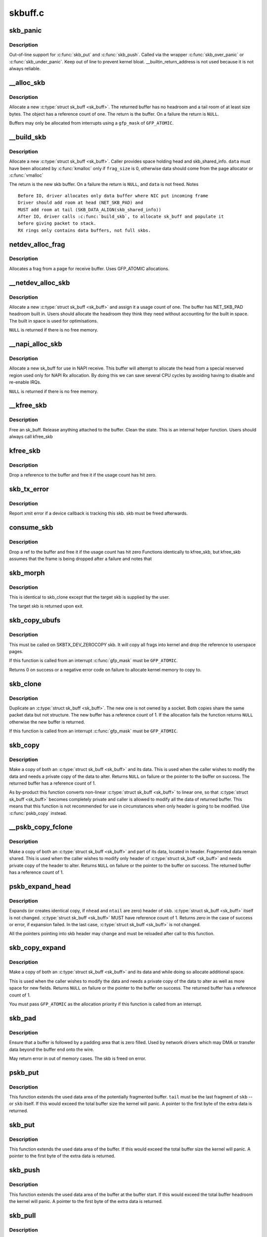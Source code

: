 .. -*- coding: utf-8; mode: rst -*-

========
skbuff.c
========

.. _`skb_panic`:

skb_panic
=========

.. c:function:: void skb_panic (struct sk_buff *skb, unsigned int sz, void *addr, const char msg[])

    private function for out-of-line support

    :param struct sk_buff \*skb:
        buffer

    :param unsigned int sz:
        size

    :param void \*addr:
        address

    :param const char msg:
        skb_over_panic or skb_under_panic


.. _`skb_panic.description`:

Description
-----------

Out-of-line support for :c:func:`skb_put` and :c:func:`skb_push`.
Called via the wrapper :c:func:`skb_over_panic` or :c:func:`skb_under_panic`.
Keep out of line to prevent kernel bloat.
__builtin_return_address is not used because it is not always reliable.


.. _`__alloc_skb`:

__alloc_skb
===========

.. c:function:: struct sk_buff *__alloc_skb (unsigned int size, gfp_t gfp_mask, int flags, int node)

    allocate a network buffer

    :param unsigned int size:
        size to allocate

    :param gfp_t gfp_mask:
        allocation mask

    :param int flags:
        If SKB_ALLOC_FCLONE is set, allocate from fclone cache
        instead of head cache and allocate a cloned (child) skb.
        If SKB_ALLOC_RX is set, __GFP_MEMALLOC will be used for
        allocations in case the data is required for writeback

    :param int node:
        numa node to allocate memory on


.. _`__alloc_skb.description`:

Description
-----------

Allocate a new :c:type:`struct sk_buff <sk_buff>`. The returned buffer has no headroom and a
tail room of at least size bytes. The object has a reference count
of one. The return is the buffer. On a failure the return is ``NULL``\ .

Buffers may only be allocated from interrupts using a ``gfp_mask`` of
``GFP_ATOMIC``\ .


.. _`__build_skb`:

__build_skb
===========

.. c:function:: struct sk_buff *__build_skb (void *data, unsigned int frag_size)

    build a network buffer

    :param void \*data:
        data buffer provided by caller

    :param unsigned int frag_size:
        size of data, or 0 if head was kmalloced


.. _`__build_skb.description`:

Description
-----------

Allocate a new :c:type:`struct sk_buff <sk_buff>`. Caller provides space holding head and
skb_shared_info. ``data`` must have been allocated by :c:func:`kmalloc` only if
``frag_size`` is 0, otherwise data should come from the page allocator
or :c:func:`vmalloc`

The return is the new skb buffer.
On a failure the return is ``NULL``\ , and ``data`` is not freed.
Notes ::

 Before IO, driver allocates only data buffer where NIC put incoming frame
 Driver should add room at head (NET_SKB_PAD) and
 MUST add room at tail (SKB_DATA_ALIGN(skb_shared_info))
 After IO, driver calls :c:func:`build_skb`, to allocate sk_buff and populate it
 before giving packet to stack.
 RX rings only contains data buffers, not full skbs.


.. _`netdev_alloc_frag`:

netdev_alloc_frag
=================

.. c:function:: void *netdev_alloc_frag (unsigned int fragsz)

    allocate a page fragment

    :param unsigned int fragsz:
        fragment size


.. _`netdev_alloc_frag.description`:

Description
-----------

Allocates a frag from a page for receive buffer.
Uses GFP_ATOMIC allocations.


.. _`__netdev_alloc_skb`:

__netdev_alloc_skb
==================

.. c:function:: struct sk_buff *__netdev_alloc_skb (struct net_device *dev, unsigned int len, gfp_t gfp_mask)

    allocate an skbuff for rx on a specific device

    :param struct net_device \*dev:
        network device to receive on

    :param unsigned int len:
        length to allocate

    :param gfp_t gfp_mask:
        get_free_pages mask, passed to alloc_skb


.. _`__netdev_alloc_skb.description`:

Description
-----------

Allocate a new :c:type:`struct sk_buff <sk_buff>` and assign it a usage count of one. The
buffer has NET_SKB_PAD headroom built in. Users should allocate
the headroom they think they need without accounting for the
built in space. The built in space is used for optimisations.

``NULL`` is returned if there is no free memory.


.. _`__napi_alloc_skb`:

__napi_alloc_skb
================

.. c:function:: struct sk_buff *__napi_alloc_skb (struct napi_struct *napi, unsigned int len, gfp_t gfp_mask)

    allocate skbuff for rx in a specific NAPI instance

    :param struct napi_struct \*napi:
        napi instance this buffer was allocated for

    :param unsigned int len:
        length to allocate

    :param gfp_t gfp_mask:
        get_free_pages mask, passed to alloc_skb and alloc_pages


.. _`__napi_alloc_skb.description`:

Description
-----------

Allocate a new sk_buff for use in NAPI receive.  This buffer will
attempt to allocate the head from a special reserved region used
only for NAPI Rx allocation.  By doing this we can save several
CPU cycles by avoiding having to disable and re-enable IRQs.

``NULL`` is returned if there is no free memory.


.. _`__kfree_skb`:

__kfree_skb
===========

.. c:function:: void __kfree_skb (struct sk_buff *skb)

    private function

    :param struct sk_buff \*skb:
        buffer


.. _`__kfree_skb.description`:

Description
-----------

Free an sk_buff. Release anything attached to the buffer.
Clean the state. This is an internal helper function. Users should
always call kfree_skb


.. _`kfree_skb`:

kfree_skb
=========

.. c:function:: void kfree_skb (struct sk_buff *skb)

    free an sk_buff

    :param struct sk_buff \*skb:
        buffer to free


.. _`kfree_skb.description`:

Description
-----------

Drop a reference to the buffer and free it if the usage count has
hit zero.


.. _`skb_tx_error`:

skb_tx_error
============

.. c:function:: void skb_tx_error (struct sk_buff *skb)

    report an sk_buff xmit error

    :param struct sk_buff \*skb:
        buffer that triggered an error


.. _`skb_tx_error.description`:

Description
-----------

Report xmit error if a device callback is tracking this skb.
skb must be freed afterwards.


.. _`consume_skb`:

consume_skb
===========

.. c:function:: void consume_skb (struct sk_buff *skb)

    free an skbuff

    :param struct sk_buff \*skb:
        buffer to free


.. _`consume_skb.description`:

Description
-----------

Drop a ref to the buffer and free it if the usage count has hit zero
Functions identically to kfree_skb, but kfree_skb assumes that the frame
is being dropped after a failure and notes that


.. _`skb_morph`:

skb_morph
=========

.. c:function:: struct sk_buff *skb_morph (struct sk_buff *dst, struct sk_buff *src)

    morph one skb into another

    :param struct sk_buff \*dst:
        the skb to receive the contents

    :param struct sk_buff \*src:
        the skb to supply the contents


.. _`skb_morph.description`:

Description
-----------

This is identical to skb_clone except that the target skb is
supplied by the user.

The target skb is returned upon exit.


.. _`skb_copy_ubufs`:

skb_copy_ubufs
==============

.. c:function:: int skb_copy_ubufs (struct sk_buff *skb, gfp_t gfp_mask)

    copy userspace skb frags buffers to kernel

    :param struct sk_buff \*skb:
        the skb to modify

    :param gfp_t gfp_mask:
        allocation priority


.. _`skb_copy_ubufs.description`:

Description
-----------

This must be called on SKBTX_DEV_ZEROCOPY skb.
It will copy all frags into kernel and drop the reference
to userspace pages.

If this function is called from an interrupt :c:func:`gfp_mask` must be
``GFP_ATOMIC``\ .

Returns 0 on success or a negative error code on failure
to allocate kernel memory to copy to.


.. _`skb_clone`:

skb_clone
=========

.. c:function:: struct sk_buff *skb_clone (struct sk_buff *skb, gfp_t gfp_mask)

    duplicate an sk_buff

    :param struct sk_buff \*skb:
        buffer to clone

    :param gfp_t gfp_mask:
        allocation priority


.. _`skb_clone.description`:

Description
-----------

Duplicate an :c:type:`struct sk_buff <sk_buff>`. The new one is not owned by a socket. Both
copies share the same packet data but not structure. The new
buffer has a reference count of 1. If the allocation fails the
function returns ``NULL`` otherwise the new buffer is returned.

If this function is called from an interrupt :c:func:`gfp_mask` must be
``GFP_ATOMIC``\ .


.. _`skb_copy`:

skb_copy
========

.. c:function:: struct sk_buff *skb_copy (const struct sk_buff *skb, gfp_t gfp_mask)

    create private copy of an sk_buff

    :param const struct sk_buff \*skb:
        buffer to copy

    :param gfp_t gfp_mask:
        allocation priority


.. _`skb_copy.description`:

Description
-----------

Make a copy of both an :c:type:`struct sk_buff <sk_buff>` and its data. This is used when the
caller wishes to modify the data and needs a private copy of the
data to alter. Returns ``NULL`` on failure or the pointer to the buffer
on success. The returned buffer has a reference count of 1.

As by-product this function converts non-linear :c:type:`struct sk_buff <sk_buff>` to linear
one, so that :c:type:`struct sk_buff <sk_buff>` becomes completely private and caller is allowed
to modify all the data of returned buffer. This means that this
function is not recommended for use in circumstances when only
header is going to be modified. Use :c:func:`pskb_copy` instead.


.. _`__pskb_copy_fclone`:

__pskb_copy_fclone
==================

.. c:function:: struct sk_buff *__pskb_copy_fclone (struct sk_buff *skb, int headroom, gfp_t gfp_mask, bool fclone)

    create copy of an sk_buff with private head.

    :param struct sk_buff \*skb:
        buffer to copy

    :param int headroom:
        headroom of new skb

    :param gfp_t gfp_mask:
        allocation priority

    :param bool fclone:
        if true allocate the copy of the skb from the fclone
        cache instead of the head cache; it is recommended to set this
        to true for the cases where the copy will likely be cloned


.. _`__pskb_copy_fclone.description`:

Description
-----------

Make a copy of both an :c:type:`struct sk_buff <sk_buff>` and part of its data, located
in header. Fragmented data remain shared. This is used when
the caller wishes to modify only header of :c:type:`struct sk_buff <sk_buff>` and needs
private copy of the header to alter. Returns ``NULL`` on failure
or the pointer to the buffer on success.
The returned buffer has a reference count of 1.


.. _`pskb_expand_head`:

pskb_expand_head
================

.. c:function:: int pskb_expand_head (struct sk_buff *skb, int nhead, int ntail, gfp_t gfp_mask)

    reallocate header of &sk_buff

    :param struct sk_buff \*skb:
        buffer to reallocate

    :param int nhead:
        room to add at head

    :param int ntail:
        room to add at tail

    :param gfp_t gfp_mask:
        allocation priority


.. _`pskb_expand_head.description`:

Description
-----------

Expands (or creates identical copy, if ``nhead`` and ``ntail`` are zero)
header of ``skb``\ . :c:type:`struct sk_buff <sk_buff>` itself is not changed. :c:type:`struct sk_buff <sk_buff>` MUST have
reference count of 1. Returns zero in the case of success or error,
if expansion failed. In the last case, :c:type:`struct sk_buff <sk_buff>` is not changed.

All the pointers pointing into skb header may change and must be
reloaded after call to this function.


.. _`skb_copy_expand`:

skb_copy_expand
===============

.. c:function:: struct sk_buff *skb_copy_expand (const struct sk_buff *skb, int newheadroom, int newtailroom, gfp_t gfp_mask)

    copy and expand sk_buff

    :param const struct sk_buff \*skb:
        buffer to copy

    :param int newheadroom:
        new free bytes at head

    :param int newtailroom:
        new free bytes at tail

    :param gfp_t gfp_mask:
        allocation priority


.. _`skb_copy_expand.description`:

Description
-----------

Make a copy of both an :c:type:`struct sk_buff <sk_buff>` and its data and while doing so
allocate additional space.

This is used when the caller wishes to modify the data and needs a
private copy of the data to alter as well as more space for new fields.
Returns ``NULL`` on failure or the pointer to the buffer
on success. The returned buffer has a reference count of 1.

You must pass ``GFP_ATOMIC`` as the allocation priority if this function
is called from an interrupt.


.. _`skb_pad`:

skb_pad
=======

.. c:function:: int skb_pad (struct sk_buff *skb, int pad)

    zero pad the tail of an skb

    :param struct sk_buff \*skb:
        buffer to pad

    :param int pad:
        space to pad


.. _`skb_pad.description`:

Description
-----------

Ensure that a buffer is followed by a padding area that is zero
filled. Used by network drivers which may DMA or transfer data
beyond the buffer end onto the wire.

May return error in out of memory cases. The skb is freed on error.


.. _`pskb_put`:

pskb_put
========

.. c:function:: unsigned char *pskb_put (struct sk_buff *skb, struct sk_buff *tail, int len)

    add data to the tail of a potentially fragmented buffer

    :param struct sk_buff \*skb:
        start of the buffer to use

    :param struct sk_buff \*tail:
        tail fragment of the buffer to use

    :param int len:
        amount of data to add


.. _`pskb_put.description`:

Description
-----------

This function extends the used data area of the potentially
fragmented buffer. ``tail`` must be the last fragment of ``skb`` -- or
``skb`` itself. If this would exceed the total buffer size the kernel
will panic. A pointer to the first byte of the extra data is
returned.


.. _`skb_put`:

skb_put
=======

.. c:function:: unsigned char *skb_put (struct sk_buff *skb, unsigned int len)

    add data to a buffer

    :param struct sk_buff \*skb:
        buffer to use

    :param unsigned int len:
        amount of data to add


.. _`skb_put.description`:

Description
-----------

This function extends the used data area of the buffer. If this would
exceed the total buffer size the kernel will panic. A pointer to the
first byte of the extra data is returned.


.. _`skb_push`:

skb_push
========

.. c:function:: unsigned char *skb_push (struct sk_buff *skb, unsigned int len)

    add data to the start of a buffer

    :param struct sk_buff \*skb:
        buffer to use

    :param unsigned int len:
        amount of data to add


.. _`skb_push.description`:

Description
-----------

This function extends the used data area of the buffer at the buffer
start. If this would exceed the total buffer headroom the kernel will
panic. A pointer to the first byte of the extra data is returned.


.. _`skb_pull`:

skb_pull
========

.. c:function:: unsigned char *skb_pull (struct sk_buff *skb, unsigned int len)

    remove data from the start of a buffer

    :param struct sk_buff \*skb:
        buffer to use

    :param unsigned int len:
        amount of data to remove


.. _`skb_pull.description`:

Description
-----------

This function removes data from the start of a buffer, returning
the memory to the headroom. A pointer to the next data in the buffer
is returned. Once the data has been pulled future pushes will overwrite
the old data.


.. _`skb_trim`:

skb_trim
========

.. c:function:: void skb_trim (struct sk_buff *skb, unsigned int len)

    remove end from a buffer

    :param struct sk_buff \*skb:
        buffer to alter

    :param unsigned int len:
        new length


.. _`skb_trim.description`:

Description
-----------

Cut the length of a buffer down by removing data from the tail. If
the buffer is already under the length specified it is not modified.
The skb must be linear.


.. _`__pskb_pull_tail`:

__pskb_pull_tail
================

.. c:function:: unsigned char *__pskb_pull_tail (struct sk_buff *skb, int delta)

    advance tail of skb header

    :param struct sk_buff \*skb:
        buffer to reallocate

    :param int delta:
        number of bytes to advance tail


.. _`__pskb_pull_tail.description`:

Description
-----------

The function makes a sense only on a fragmented :c:type:`struct sk_buff <sk_buff>`,
it expands header moving its tail forward and copying necessary
data from fragmented part.

:c:type:`struct sk_buff <sk_buff>` MUST have reference count of 1.

Returns ``NULL`` (and :c:type:`struct sk_buff <sk_buff>` does not change) if pull failed
or value of new tail of skb in the case of success.

All the pointers pointing into skb header may change and must be
reloaded after call to this function.


.. _`skb_copy_bits`:

skb_copy_bits
=============

.. c:function:: int skb_copy_bits (const struct sk_buff *skb, int offset, void *to, int len)

    copy bits from skb to kernel buffer

    :param const struct sk_buff \*skb:
        source skb

    :param int offset:
        offset in source

    :param void \*to:
        destination buffer

    :param int len:
        number of bytes to copy


.. _`skb_copy_bits.description`:

Description
-----------

Copy the specified number of bytes from the source skb to the
destination buffer.

CAUTION ! ::

        If its prototype is ever changed,
        check arch/{*}/net/{*}.S files,
        since it is called from BPF assembly code.


.. _`skb_store_bits`:

skb_store_bits
==============

.. c:function:: int skb_store_bits (struct sk_buff *skb, int offset, const void *from, int len)

    store bits from kernel buffer to skb

    :param struct sk_buff \*skb:
        destination buffer

    :param int offset:
        offset in destination

    :param const void \*from:
        source buffer

    :param int len:
        number of bytes to copy


.. _`skb_store_bits.description`:

Description
-----------

Copy the specified number of bytes from the source buffer to the
destination skb.  This function handles all the messy bits of
traversing fragment lists and such.


.. _`skb_zerocopy`:

skb_zerocopy
============

.. c:function:: int skb_zerocopy (struct sk_buff *to, struct sk_buff *from, int len, int hlen)

    Zero copy skb to skb

    :param struct sk_buff \*to:
        destination buffer

    :param struct sk_buff \*from:
        source buffer

    :param int len:
        number of bytes to copy from source buffer

    :param int hlen:
        size of linear headroom in destination buffer


.. _`skb_zerocopy.description`:

Description
-----------

Copies up to `len` bytes from `from` to `to` by creating references
to the frags in the source buffer.

The `hlen` as calculated by :c:func:`skb_zerocopy_headlen` specifies the
headroom in the `to` buffer.

Return value:
0: everything is OK
-ENOMEM: couldn't orphan frags of ``from`` due to lack of memory
-EFAULT: :c:func:`skb_copy_bits` found some problem with skb geometry


.. _`skb_dequeue`:

skb_dequeue
===========

.. c:function:: struct sk_buff *skb_dequeue (struct sk_buff_head *list)

    remove from the head of the queue

    :param struct sk_buff_head \*list:
        list to dequeue from


.. _`skb_dequeue.description`:

Description
-----------

Remove the head of the list. The list lock is taken so the function
may be used safely with other locking list functions. The head item is
returned or ``NULL`` if the list is empty.


.. _`skb_dequeue_tail`:

skb_dequeue_tail
================

.. c:function:: struct sk_buff *skb_dequeue_tail (struct sk_buff_head *list)

    remove from the tail of the queue

    :param struct sk_buff_head \*list:
        list to dequeue from


.. _`skb_dequeue_tail.description`:

Description
-----------

Remove the tail of the list. The list lock is taken so the function
may be used safely with other locking list functions. The tail item is
returned or ``NULL`` if the list is empty.


.. _`skb_queue_purge`:

skb_queue_purge
===============

.. c:function:: void skb_queue_purge (struct sk_buff_head *list)

    empty a list

    :param struct sk_buff_head \*list:
        list to empty


.. _`skb_queue_purge.description`:

Description
-----------

Delete all buffers on an :c:type:`struct sk_buff <sk_buff>` list. Each buffer is removed from
the list and one reference dropped. This function takes the list
lock and is atomic with respect to other list locking functions.


.. _`skb_queue_head`:

skb_queue_head
==============

.. c:function:: void skb_queue_head (struct sk_buff_head *list, struct sk_buff *newsk)

    queue a buffer at the list head

    :param struct sk_buff_head \*list:
        list to use

    :param struct sk_buff \*newsk:
        buffer to queue


.. _`skb_queue_head.description`:

Description
-----------

Queue a buffer at the start of the list. This function takes the
list lock and can be used safely with other locking :c:type:`struct sk_buff <sk_buff>` functions
safely.

A buffer cannot be placed on two lists at the same time.


.. _`skb_queue_tail`:

skb_queue_tail
==============

.. c:function:: void skb_queue_tail (struct sk_buff_head *list, struct sk_buff *newsk)

    queue a buffer at the list tail

    :param struct sk_buff_head \*list:
        list to use

    :param struct sk_buff \*newsk:
        buffer to queue


.. _`skb_queue_tail.description`:

Description
-----------

Queue a buffer at the tail of the list. This function takes the
list lock and can be used safely with other locking :c:type:`struct sk_buff <sk_buff>` functions
safely.

A buffer cannot be placed on two lists at the same time.


.. _`skb_unlink`:

skb_unlink
==========

.. c:function:: void skb_unlink (struct sk_buff *skb, struct sk_buff_head *list)

    remove a buffer from a list

    :param struct sk_buff \*skb:
        buffer to remove

    :param struct sk_buff_head \*list:
        list to use


.. _`skb_unlink.description`:

Description
-----------

Remove a packet from a list. The list locks are taken and this
function is atomic with respect to other list locked calls

You must know what list the SKB is on.


.. _`skb_append`:

skb_append
==========

.. c:function:: void skb_append (struct sk_buff *old, struct sk_buff *newsk, struct sk_buff_head *list)

    append a buffer

    :param struct sk_buff \*old:
        buffer to insert after

    :param struct sk_buff \*newsk:
        buffer to insert

    :param struct sk_buff_head \*list:
        list to use


.. _`skb_append.description`:

Description
-----------

Place a packet after a given packet in a list. The list locks are taken
and this function is atomic with respect to other list locked calls.
A buffer cannot be placed on two lists at the same time.


.. _`skb_insert`:

skb_insert
==========

.. c:function:: void skb_insert (struct sk_buff *old, struct sk_buff *newsk, struct sk_buff_head *list)

    insert a buffer

    :param struct sk_buff \*old:
        buffer to insert before

    :param struct sk_buff \*newsk:
        buffer to insert

    :param struct sk_buff_head \*list:
        list to use


.. _`skb_insert.description`:

Description
-----------

Place a packet before a given packet in a list. The list locks are
taken and this function is atomic with respect to other list locked
calls.

A buffer cannot be placed on two lists at the same time.


.. _`skb_split`:

skb_split
=========

.. c:function:: void skb_split (struct sk_buff *skb, struct sk_buff *skb1, const u32 len)

    Split fragmented skb to two parts at length len.

    :param struct sk_buff \*skb:
        the buffer to split

    :param struct sk_buff \*skb1:
        the buffer to receive the second part

    :param const u32 len:
        new length for skb


.. _`skb_shift`:

skb_shift
=========

.. c:function:: int skb_shift (struct sk_buff *tgt, struct sk_buff *skb, int shiftlen)

    Shifts paged data partially from skb to another

    :param struct sk_buff \*tgt:
        buffer into which tail data gets added

    :param struct sk_buff \*skb:
        buffer from which the paged data comes from

    :param int shiftlen:
        shift up to this many bytes


.. _`skb_shift.description`:

Description
-----------

Attempts to shift up to shiftlen worth of bytes, which may be less than
the length of the skb, from skb to tgt. Returns number bytes shifted.
It's up to caller to free skb if everything was shifted.

If ``tgt`` runs out of frags, the whole operation is aborted.

Skb cannot include anything else but paged data while tgt is allowed
to have non-paged data as well.

TODO: full sized shift could be optimized but that would need
specialized skb free'er to handle frags without up-to-date nr_frags.


.. _`skb_prepare_seq_read`:

skb_prepare_seq_read
====================

.. c:function:: void skb_prepare_seq_read (struct sk_buff *skb, unsigned int from, unsigned int to, struct skb_seq_state *st)

    Prepare a sequential read of skb data

    :param struct sk_buff \*skb:
        the buffer to read

    :param unsigned int from:
        lower offset of data to be read

    :param unsigned int to:
        upper offset of data to be read

    :param struct skb_seq_state \*st:
        state variable


.. _`skb_prepare_seq_read.description`:

Description
-----------

Initializes the specified state variable. Must be called before
invoking :c:func:`skb_seq_read` for the first time.


.. _`skb_seq_read`:

skb_seq_read
============

.. c:function:: unsigned int skb_seq_read (unsigned int consumed, const u8 **data, struct skb_seq_state *st)

    Sequentially read skb data

    :param unsigned int consumed:
        number of bytes consumed by the caller so far

    :param const u8 \*\*data:
        destination pointer for data to be returned

    :param struct skb_seq_state \*st:
        state variable


.. _`skb_seq_read.description`:

Description
-----------

Reads a block of skb data at ``consumed`` relative to the
lower offset specified to :c:func:`skb_prepare_seq_read`. Assigns
the head of the data block to ``data`` and returns the length
of the block or 0 if the end of the skb data or the upper
offset has been reached.

The caller is not required to consume all of the data
returned, i.e. ``consumed`` is typically set to the number
of bytes already consumed and the next call to
:c:func:`skb_seq_read` will return the remaining part of the block.

Note 1: The size of each block of data returned can be arbitrary,
this limitation is the cost for zerocopy sequential
reads of potentially non linear data.

Note 2: Fragment lists within fragments are not implemented
at the moment, state->root_skb could be replaced with
a stack for this purpose.


.. _`skb_abort_seq_read`:

skb_abort_seq_read
==================

.. c:function:: void skb_abort_seq_read (struct skb_seq_state *st)

    Abort a sequential read of skb data

    :param struct skb_seq_state \*st:
        state variable


.. _`skb_abort_seq_read.description`:

Description
-----------

Must be called if :c:func:`skb_seq_read` was not called until it
returned 0.


.. _`skb_find_text`:

skb_find_text
=============

.. c:function:: unsigned int skb_find_text (struct sk_buff *skb, unsigned int from, unsigned int to, struct ts_config *config)

    Find a text pattern in skb data

    :param struct sk_buff \*skb:
        the buffer to look in

    :param unsigned int from:
        search offset

    :param unsigned int to:
        search limit

    :param struct ts_config \*config:
        textsearch configuration


.. _`skb_find_text.description`:

Description
-----------

Finds a pattern in the skb data according to the specified
textsearch configuration. Use :c:func:`textsearch_next` to retrieve
subsequent occurrences of the pattern. Returns the offset
to the first occurrence or UINT_MAX if no match was found.


.. _`skb_append_datato_frags`:

skb_append_datato_frags
=======================

.. c:function:: int skb_append_datato_frags (struct sock *sk, struct sk_buff *skb, int (*getfrag) (void *from, char *to, int offset, int len, int odd, struct sk_buff *skb, void *from, int length)

    append the user data to a skb

    :param struct sock \*sk:
        sock  structure

    :param struct sk_buff \*skb:
        skb structure to be appended with user data.

    :param int (\*getfrag) (void \*from, char \*to, int offset, int len, int odd, struct sk_buff \*skb):
        call back function to be used for getting the user data

    :param void \*from:
        pointer to user message iov

    :param int length:
        length of the iov message


.. _`skb_append_datato_frags.description`:

Description
-----------

Description: This procedure append the user data in the fragment part
of the skb if any page alloc fails user this procedure returns  -ENOMEM


.. _`skb_push_rcsum`:

skb_push_rcsum
==============

.. c:function:: unsigned char *skb_push_rcsum (struct sk_buff *skb, unsigned len)

    push skb and update receive checksum

    :param struct sk_buff \*skb:
        buffer to update

    :param unsigned len:
        length of data pulled


.. _`skb_push_rcsum.description`:

Description
-----------

This function performs an skb_push on the packet and updates
the CHECKSUM_COMPLETE checksum.  It should be used on
receive path processing instead of skb_push unless you know
that the checksum difference is zero (e.g., a valid IP header)
or you are setting ip_summed to CHECKSUM_NONE.


.. _`skb_pull_rcsum`:

skb_pull_rcsum
==============

.. c:function:: unsigned char *skb_pull_rcsum (struct sk_buff *skb, unsigned int len)

    pull skb and update receive checksum

    :param struct sk_buff \*skb:
        buffer to update

    :param unsigned int len:
        length of data pulled


.. _`skb_pull_rcsum.description`:

Description
-----------

This function performs an skb_pull on the packet and updates
the CHECKSUM_COMPLETE checksum.  It should be used on
receive path processing instead of skb_pull unless you know
that the checksum difference is zero (e.g., a valid IP header)
or you are setting ip_summed to CHECKSUM_NONE.


.. _`skb_segment`:

skb_segment
===========

.. c:function:: struct sk_buff *skb_segment (struct sk_buff *head_skb, netdev_features_t features)

    Perform protocol segmentation on skb.

    :param struct sk_buff \*head_skb:
        buffer to segment

    :param netdev_features_t features:
        features for the output path (see dev->features)


.. _`skb_segment.description`:

Description
-----------

This function performs segmentation on the given skb.  It returns
a pointer to the first in a list of new skbs for the segments.
In case of error it returns ERR_PTR(err).


.. _`__skb_to_sgvec`:

__skb_to_sgvec
==============

.. c:function:: int __skb_to_sgvec (struct sk_buff *skb, struct scatterlist *sg, int offset, int len)

    Fill a scatter-gather list from a socket buffer

    :param struct sk_buff \*skb:
        Socket buffer containing the buffers to be mapped

    :param struct scatterlist \*sg:
        The scatter-gather list to map into

    :param int offset:
        The offset into the buffer's contents to start mapping

    :param int len:
        Length of buffer space to be mapped


.. _`__skb_to_sgvec.description`:

Description
-----------

Fill the specified scatter-gather list with mappings/pointers into a
region of the buffer space attached to a socket buffer.


.. _`skb_cow_data`:

skb_cow_data
============

.. c:function:: int skb_cow_data (struct sk_buff *skb, int tailbits, struct sk_buff **trailer)

    Check that a socket buffer's data buffers are writable

    :param struct sk_buff \*skb:
        The socket buffer to check.

    :param int tailbits:
        Amount of trailing space to be added

    :param struct sk_buff \*\*trailer:
        Returned pointer to the skb where the ``tailbits`` space begins


.. _`skb_cow_data.description`:

Description
-----------

Make sure that the data buffers attached to a socket buffer are
writable. If they are not, private copies are made of the data buffers
and the socket buffer is set to use these instead.

If ``tailbits`` is given, make sure that there is space to write ``tailbits``
bytes of data beyond current end of socket buffer.  ``trailer`` will be
set to point to the skb in which this space begins.

The number of scatterlist elements required to completely map the
COW'd and extended socket buffer will be returned.


.. _`skb_clone_sk`:

skb_clone_sk
============

.. c:function:: struct sk_buff *skb_clone_sk (struct sk_buff *skb)

    create clone of skb, and take reference to socket

    :param struct sk_buff \*skb:
        the skb to clone


.. _`skb_clone_sk.description`:

Description
-----------

This function creates a clone of a buffer that holds a reference on
sk_refcnt.  Buffers created via this function are meant to be
returned using sock_queue_err_skb, or free via kfree_skb.

When passing buffers allocated with this function to sock_queue_err_skb
it is necessary to wrap the call with sock_hold/sock_put in order to
prevent the socket from being released prior to being enqueued on
the sk_error_queue.


.. _`skb_partial_csum_set`:

skb_partial_csum_set
====================

.. c:function:: bool skb_partial_csum_set (struct sk_buff *skb, u16 start, u16 off)

    set up and verify partial csum values for packet

    :param struct sk_buff \*skb:
        the skb to set

    :param u16 start:
        the number of bytes after skb->data to start checksumming.

    :param u16 off:
        the offset from start to place the checksum.


.. _`skb_partial_csum_set.description`:

Description
-----------

For untrusted partially-checksummed packets, we need to make sure the values
for skb->csum_start and skb->csum_offset are valid so we don't oops.

This function checks and sets those values and skb->ip_summed: if this
returns false you should drop the packet.


.. _`skb_checksum_setup`:

skb_checksum_setup
==================

.. c:function:: int skb_checksum_setup (struct sk_buff *skb, bool recalculate)

    set up partial checksum offset

    :param struct sk_buff \*skb:
        the skb to set up

    :param bool recalculate:
        if true the pseudo-header checksum will be recalculated


.. _`skb_checksum_maybe_trim`:

skb_checksum_maybe_trim
=======================

.. c:function:: struct sk_buff *skb_checksum_maybe_trim (struct sk_buff *skb, unsigned int transport_len)

    maybe trims the given skb

    :param struct sk_buff \*skb:
        the skb to check

    :param unsigned int transport_len:
        the data length beyond the network header


.. _`skb_checksum_maybe_trim.description`:

Description
-----------

Checks whether the given skb has data beyond the given transport length.
If so, returns a cloned skb trimmed to this transport length.
Otherwise returns the provided skb. Returns NULL in error cases
(e.g. transport_len exceeds skb length or out-of-memory).

Caller needs to set the skb transport header and free any returned skb if it
differs from the provided skb.


.. _`skb_checksum_trimmed`:

skb_checksum_trimmed
====================

.. c:function:: struct sk_buff *skb_checksum_trimmed (struct sk_buff *skb, unsigned int transport_len, __sum16(*skb_chkf) (struct sk_buff *skb)

    validate checksum of an skb

    :param struct sk_buff \*skb:
        the skb to check

    :param unsigned int transport_len:
        the data length beyond the network header

    :param __sum16(\*skb_chkf) (struct sk_buff \*skb):
        checksum function to use


.. _`skb_checksum_trimmed.description`:

Description
-----------

Applies the given checksum function skb_chkf to the provided skb.
Returns a checked and maybe trimmed skb. Returns NULL on error.

If the skb has data beyond the given transport length, then a
trimmed & cloned skb is checked and returned.

Caller needs to set the skb transport header and free any returned skb if it
differs from the provided skb.


.. _`skb_try_coalesce`:

skb_try_coalesce
================

.. c:function:: bool skb_try_coalesce (struct sk_buff *to, struct sk_buff *from, bool *fragstolen, int *delta_truesize)

    try to merge skb to prior one

    :param struct sk_buff \*to:
        prior buffer

    :param struct sk_buff \*from:
        buffer to add

    :param bool \*fragstolen:
        pointer to boolean

    :param int \*delta_truesize:
        how much more was allocated than was requested


.. _`skb_scrub_packet`:

skb_scrub_packet
================

.. c:function:: void skb_scrub_packet (struct sk_buff *skb, bool xnet)

    scrub an skb

    :param struct sk_buff \*skb:
        buffer to clean

    :param bool xnet:
        packet is crossing netns


.. _`skb_scrub_packet.description`:

Description
-----------

skb_scrub_packet can be used after encapsulating or decapsulting a packet
into/from a tunnel. Some information have to be cleared during these
operations.
skb_scrub_packet can also be used to clean a skb before injecting it in
another namespace (\ ``xnet`` == true). We have to clear all information in the
skb that could impact namespace isolation.


.. _`skb_gso_transport_seglen`:

skb_gso_transport_seglen
========================

.. c:function:: unsigned int skb_gso_transport_seglen (const struct sk_buff *skb)

    Return length of individual segments of a gso packet

    :param const struct sk_buff \*skb:
        GSO skb


.. _`skb_gso_transport_seglen.description`:

Description
-----------

skb_gso_transport_seglen is used to determine the real size of the
individual segments, including Layer4 headers (TCP/UDP).

The MAC/L2 or network (IP, IPv6) headers are not accounted for.


.. _`alloc_skb_with_frags`:

alloc_skb_with_frags
====================

.. c:function:: struct sk_buff *alloc_skb_with_frags (unsigned long header_len, unsigned long data_len, int max_page_order, int *errcode, gfp_t gfp_mask)

    allocate skb with page frags

    :param unsigned long header_len:
        size of linear part

    :param unsigned long data_len:
        needed length in frags

    :param int max_page_order:
        max page order desired.

    :param int \*errcode:
        pointer to error code if any

    :param gfp_t gfp_mask:
        allocation mask


.. _`alloc_skb_with_frags.description`:

Description
-----------

This can be used to allocate a paged skb, given a maximal order for frags.


